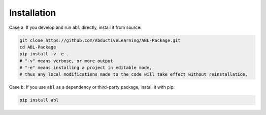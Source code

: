 Installation
==================

Case a: If you develop and run ``abl`` directly, install it from source:

.. code-block:: bash

    git clone https://github.com/AbductiveLearning/ABL-Package.git
    cd ABL-Package
    pip install -v -e .
    # "-v" means verbose, or more output
    # "-e" means installing a project in editable mode,
    # thus any local modifications made to the code will take effect without reinstallation.

Case b: If you use ``abl`` as a dependency or third-party package, install it with pip:

.. code-block:: bash

    pip install abl

